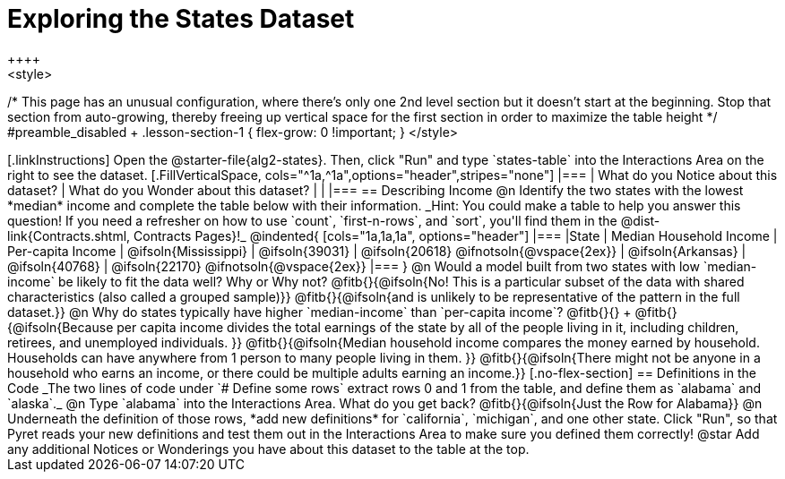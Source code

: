 = Exploring the States Dataset
++++
<style>
/* This page has an unusual configuration, where there's only one
   2nd level section but it doesn't start at the beginning.
   Stop that section from auto-growing, thereby freeing up vertical
   space for the first section in order to maximize the table height
 */
#preamble_disabled + .lesson-section-1 { flex-grow: 0 !important; }
</style>
++++

[.linkInstructions]
Open the @starter-file{alg2-states}.

Then, click "Run" and type `states-table` into the Interactions Area on the right to see the dataset.

[.FillVerticalSpace, cols="^1a,^1a",options="header",stripes="none"]
|===
| What do you Notice about this dataset?
| What do you Wonder about this dataset?
|
|
|===


== Describing Income

@n Identify the two states with the lowest *median* income and complete the table below with their information.
_Hint: You could make a table to help you answer this question! If you need a refresher on how to use `count`, `first-n-rows`, and `sort`, you'll find them in the @dist-link{Contracts.shtml, Contracts Pages}!_

@indented{
[cols="1a,1a,1a", options="header"]
|===
|State                  | Median Household Income        | Per-capita Income
| @ifsoln{Mississippi}  | @ifsoln{39031}                 | @ifsoln{20618} @ifnotsoln{@vspace{2ex}}
| @ifsoln{Arkansas}     | @ifsoln{40768}                 | @ifsoln{22170} @ifnotsoln{@vspace{2ex}}
|===
}

@n Would a model built from two states with low `median-income` be likely to fit the data well? Why or Why not?

@fitb{}{@ifsoln{No! This is a particular subset of the data with shared characteristics (also called a grouped sample)}}

@fitb{}{@ifsoln{and is unlikely to be representative of the pattern in the full dataset.}}


@n Why do states typically have higher `median-income` than `per-capita income`? @fitb{}{} +

@fitb{}{@ifsoln{Because per capita income divides the total earnings of the state by all of the people living in it, including children, retirees, and unemployed individuals. }}

@fitb{}{@ifsoln{Median household income compares the money earned by household. Households can have anywhere from 1 person to many people living in them. }}

@fitb{}{@ifsoln{There might not be anyone in a household who earns an income, or there could be multiple adults earning an income.}}

[.no-flex-section]
== Definitions in the Code

_The two lines of code under `# Define some rows` extract rows 0 and 1 from the table, and define them as `alabama` and `alaska`._

@n Type `alabama` into the Interactions Area. What do you get back? @fitb{}{@ifsoln{Just the Row for Alabama}}

@n Underneath the definition of those rows, *add new definitions* for `california`, `michigan`, and one other state. Click "Run", so that Pyret reads your new definitions and test them out in the Interactions Area to make sure you defined them correctly!

@star Add any additional Notices or Wonderings you have about this dataset to the table at the top.



